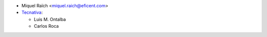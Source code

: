* Miquel Raïch <miquel.raich@eficent.com>

* `Tecnativa <https://www.tecnativa.com>`_:

  * Luis M. Ontalba
  * Carlos Roca
